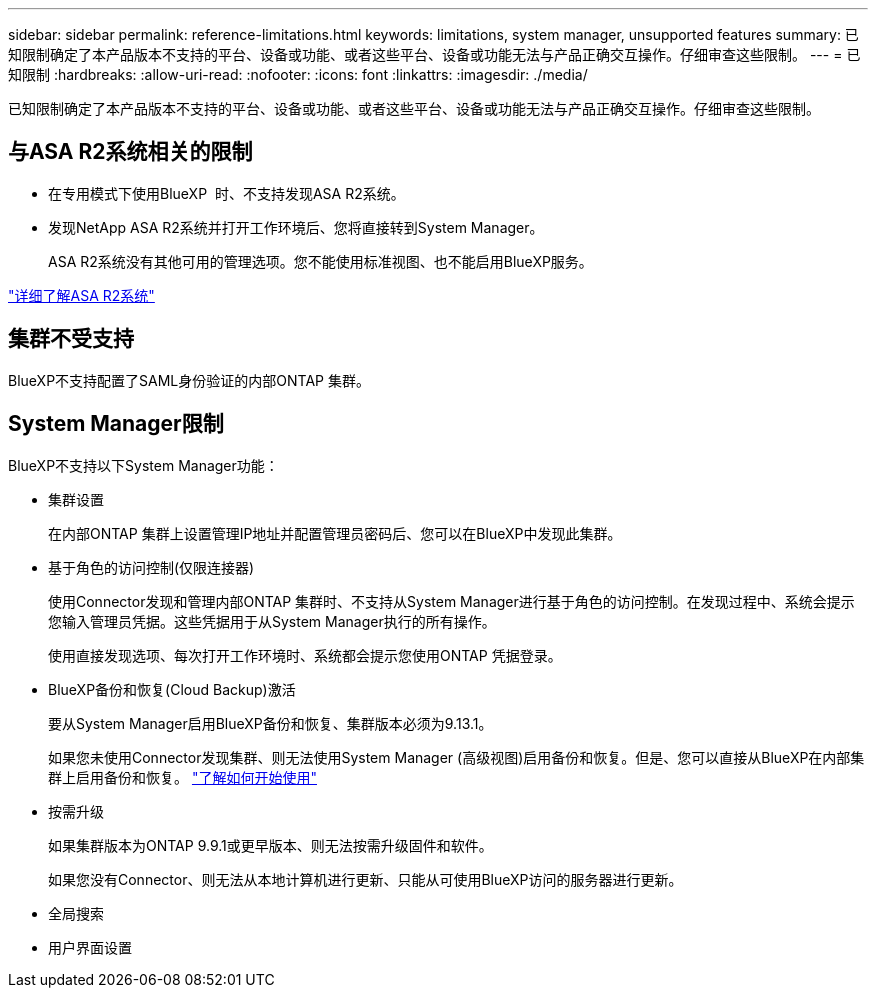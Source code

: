 ---
sidebar: sidebar 
permalink: reference-limitations.html 
keywords: limitations, system manager, unsupported features 
summary: 已知限制确定了本产品版本不支持的平台、设备或功能、或者这些平台、设备或功能无法与产品正确交互操作。仔细审查这些限制。 
---
= 已知限制
:hardbreaks:
:allow-uri-read: 
:nofooter: 
:icons: font
:linkattrs: 
:imagesdir: ./media/


[role="lead"]
已知限制确定了本产品版本不支持的平台、设备或功能、或者这些平台、设备或功能无法与产品正确交互操作。仔细审查这些限制。



== 与ASA R2系统相关的限制

* 在专用模式下使用BlueXP  时、不支持发现ASA R2系统。
* 发现NetApp ASA R2系统并打开工作环境后、您将直接转到System Manager。
+
ASA R2系统没有其他可用的管理选项。您不能使用标准视图、也不能启用BlueXP服务。



https://docs.netapp.com/us-en/asa-r2/index.html["详细了解ASA R2系统"^]



== 集群不受支持

BlueXP不支持配置了SAML身份验证的内部ONTAP 集群。



== System Manager限制

BlueXP不支持以下System Manager功能：

* 集群设置
+
在内部ONTAP 集群上设置管理IP地址并配置管理员密码后、您可以在BlueXP中发现此集群。

* 基于角色的访问控制(仅限连接器)
+
使用Connector发现和管理内部ONTAP 集群时、不支持从System Manager进行基于角色的访问控制。在发现过程中、系统会提示您输入管理员凭据。这些凭据用于从System Manager执行的所有操作。

+
使用直接发现选项、每次打开工作环境时、系统都会提示您使用ONTAP 凭据登录。

* BlueXP备份和恢复(Cloud Backup)激活
+
要从System Manager启用BlueXP备份和恢复、集群版本必须为9.13.1。

+
如果您未使用Connector发现集群、则无法使用System Manager (高级视图)启用备份和恢复。但是、您可以直接从BlueXP在内部集群上启用备份和恢复。 https://docs.netapp.com/us-en/bluexp-backup-recovery/concept-ontap-backup-to-cloud.html["了解如何开始使用"^]

* 按需升级
+
如果集群版本为ONTAP 9.9.1或更早版本、则无法按需升级固件和软件。

+
如果您没有Connector、则无法从本地计算机进行更新、只能从可使用BlueXP访问的服务器进行更新。

* 全局搜索
* 用户界面设置

